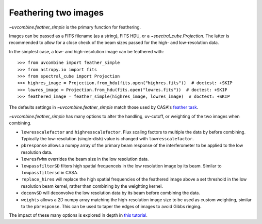 .. _featherimages:

Feathering two images
=====================

`~uvcombine.feather_simple` is the primary function for feathering.

Images can be passed as a FITS filename (as a string), FITS HDU, or a `~spectral_cube.Projection`.
The latter is recommended to allow for a close check of the beam sizes passed for the high- and
low-resolution data.

In the simplest case, a low- and high-resolution image can be feathered with::

    >>> from uvcombine import feather_simple
    >>> from astropy.io import fits
    >>> from spectral_cube import Projection
    >>> highres_image = Projection.from_hdu(fits.open("highres.fits"))  # doctest: +SKIP
    >>> lowres_image = Projection.from_hdu(fits.open("lowres.fits"))  # doctest: +SKIP
    >>> feathered_image = feather_simple(highres_image, lowres_image)  # doctest: +SKIP

The defaults settings in `~uvcombine.feather_simple` match those used by CASA's
`feather task <https://casadocs.readthedocs.io/en/stable/api/tt/casatasks.imaging.feather.html>`_.

`~uvcombine.feather_simple` has many options to alter the handling, uv-cutoff, or weighting of the two
images when combining.

* ``lowresscalefactor`` and  ``highresscalefactor``. Flux scaling factors to multiple the data by before combining. Typically the low-resolution (single-dish) value is changed with ``lowresscalefactor``.
* ``pbresponse`` allows a numpy array of the primary beam response of the interferometer to be applied to the low resolution data.
* ``lowresfwhm`` overrides the beam size in the low resolution data.
* ``lowpassfilterSD`` filters high spatial frequenceis in the low resolution image by its beam. Similar to ``lowpassfiltersd`` in CASA.
* ``replace_hires`` will replace the high spatial frequencies of the feathered image above a set threshold in the low resolution beam kernel, rather than combining by the weighting kernel.
* ``deconvSD`` will deconvolve the low resolution data by its beam before combining the data.
* ``weights`` allows a 2D numpy array matching the high-resolution image size to be used as custom weighting, similar to the ``pbresponse``. This can be used to taper the edges of images to avoid Gibbs ringing.


The impact of these many options is explored in depth in `this tutorial <https://github.com/radio-astro-tools/uvcombine/blob/master/examples/FeatheringTests.ipynb>`_.

